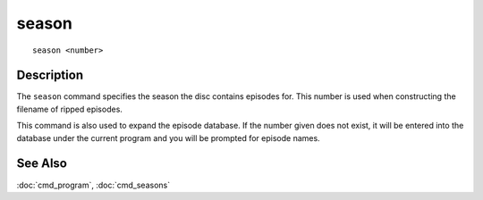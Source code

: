 =======
season
=======

::

    season <number>


Description
===========

The ``season`` command specifies the season the disc contains episodes for.
This number is used when constructing the filename of ripped episodes.

This command is also used to expand the episode database. If the number given
does not exist, it will be entered into the database under the current program
and you will be prompted for episode names.


See Also
========

:doc:`cmd_program`, :doc:`cmd_seasons`
